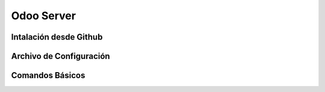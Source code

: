 .. _odoo-server:

Odoo Server
###########


Intalación desde Github
***********************


Archivo de Configuración
************************


Comandos Básicos
****************
